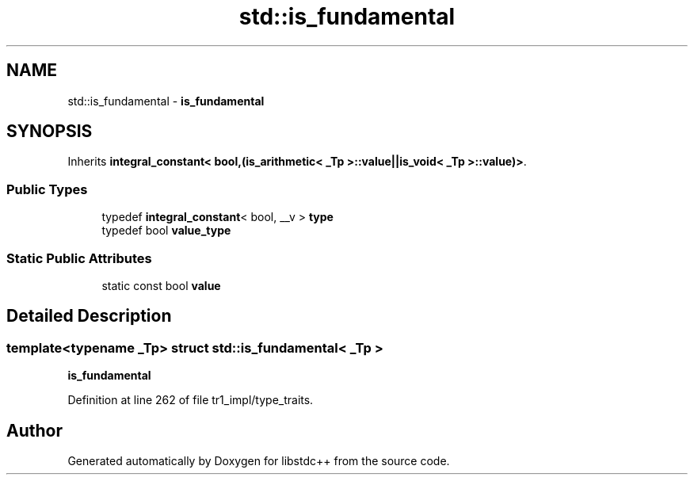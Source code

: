 .TH "std::is_fundamental" 3 "21 Apr 2009" "libstdc++" \" -*- nroff -*-
.ad l
.nh
.SH NAME
std::is_fundamental \- \fBis_fundamental\fP  

.PP
.SH SYNOPSIS
.br
.PP
Inherits \fBintegral_constant< bool,(is_arithmetic< _Tp >::value||is_void< _Tp >::value)>\fP.
.PP
.SS "Public Types"

.in +1c
.ti -1c
.RI "typedef \fBintegral_constant\fP< bool, __v > \fBtype\fP"
.br
.ti -1c
.RI "typedef bool \fBvalue_type\fP"
.br
.in -1c
.SS "Static Public Attributes"

.in +1c
.ti -1c
.RI "static const bool \fBvalue\fP"
.br
.in -1c
.SH "Detailed Description"
.PP 

.SS "template<typename _Tp> struct std::is_fundamental< _Tp >"
\fBis_fundamental\fP 
.PP
Definition at line 262 of file tr1_impl/type_traits.

.SH "Author"
.PP 
Generated automatically by Doxygen for libstdc++ from the source code.
